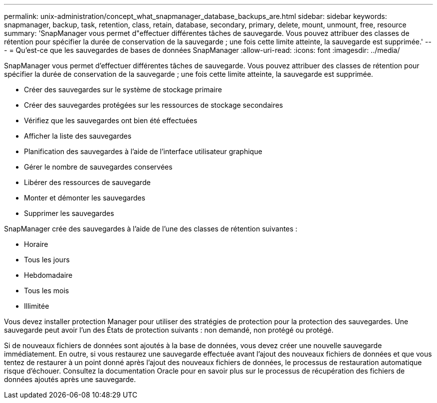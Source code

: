 ---
permalink: unix-administration/concept_what_snapmanager_database_backups_are.html 
sidebar: sidebar 
keywords: snapmanager, backup, task, retention, class, retain, database, secondary, primary, delete, mount, unmount, free, resource 
summary: 'SnapManager vous permet d"effectuer différentes tâches de sauvegarde. Vous pouvez attribuer des classes de rétention pour spécifier la durée de conservation de la sauvegarde ; une fois cette limite atteinte, la sauvegarde est supprimée.' 
---
= Qu'est-ce que les sauvegardes de bases de données SnapManager
:allow-uri-read: 
:icons: font
:imagesdir: ../media/


[role="lead"]
SnapManager vous permet d'effectuer différentes tâches de sauvegarde. Vous pouvez attribuer des classes de rétention pour spécifier la durée de conservation de la sauvegarde ; une fois cette limite atteinte, la sauvegarde est supprimée.

* Créer des sauvegardes sur le système de stockage primaire
* Créer des sauvegardes protégées sur les ressources de stockage secondaires
* Vérifiez que les sauvegardes ont bien été effectuées
* Afficher la liste des sauvegardes
* Planification des sauvegardes à l'aide de l'interface utilisateur graphique
* Gérer le nombre de sauvegardes conservées
* Libérer des ressources de sauvegarde
* Monter et démonter les sauvegardes
* Supprimer les sauvegardes


SnapManager crée des sauvegardes à l'aide de l'une des classes de rétention suivantes :

* Horaire
* Tous les jours
* Hebdomadaire
* Tous les mois
* Illimitée


Vous devez installer protection Manager pour utiliser des stratégies de protection pour la protection des sauvegardes. Une sauvegarde peut avoir l'un des États de protection suivants : non demandé, non protégé ou protégé.

Si de nouveaux fichiers de données sont ajoutés à la base de données, vous devez créer une nouvelle sauvegarde immédiatement. En outre, si vous restaurez une sauvegarde effectuée avant l'ajout des nouveaux fichiers de données et que vous tentez de restaurer à un point donné après l'ajout des nouveaux fichiers de données, le processus de restauration automatique risque d'échouer. Consultez la documentation Oracle pour en savoir plus sur le processus de récupération des fichiers de données ajoutés après une sauvegarde.
